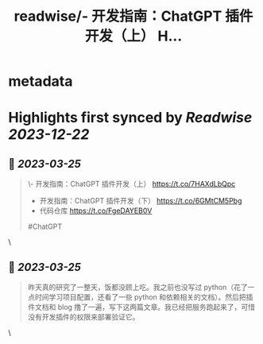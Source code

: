 :PROPERTIES:
:title: readwise/- 开发指南：ChatGPT 插件开发（上） H...
:END:


* metadata
:PROPERTIES:
:author: [[lencx_ on Twitter]]
:full-title: "- 开发指南：ChatGPT 插件开发（上） H..."
:category: [[tweets]]
:url: https://twitter.com/lencx_/status/1639292798775197697
:image-url: https://pbs.twimg.com/profile_images/1085701406470750208/iG_bM0AH.jpg
:END:

* Highlights first synced by [[Readwise]] [[2023-12-22]]
** 📌 [[2023-03-25]]
#+BEGIN_QUOTE
\- 开发指南：ChatGPT 插件开发（上） https://t.co/7HAXdLbQpc
- 开发指南：ChatGPT 插件开发（下） https://t.co/6GMtCM5Pbg
- 代码仓库 https://t.co/FgeDAYEB0V
#ChatGPT 
#+END_QUOTE\
** 📌 [[2023-03-25]]
#+BEGIN_QUOTE
昨天真的研究了一整天，饭都没顾上吃。我之前也没写过 python（花了一点时间学习项目配置，还看了一些 python 和依赖相关的文档）。然后把插件文档和 blog 撸了一遍，写下这两篇文章。我已经把服务跑起来了，可惜没有开发插件的权限来部署验证它。 
#+END_QUOTE\